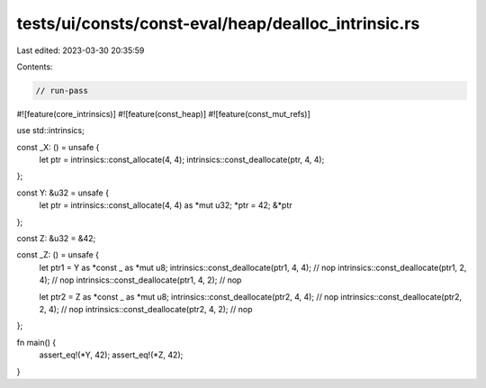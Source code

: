 tests/ui/consts/const-eval/heap/dealloc_intrinsic.rs
====================================================

Last edited: 2023-03-30 20:35:59

Contents:

.. code-block:: rs

    // run-pass
#![feature(core_intrinsics)]
#![feature(const_heap)]
#![feature(const_mut_refs)]

use std::intrinsics;

const _X: () = unsafe {
    let ptr = intrinsics::const_allocate(4, 4);
    intrinsics::const_deallocate(ptr, 4, 4);
};

const Y: &u32 = unsafe {
    let ptr = intrinsics::const_allocate(4, 4) as *mut u32;
    *ptr = 42;
    &*ptr
};

const Z: &u32 = &42;

const _Z: () = unsafe {
    let ptr1 = Y as *const _ as *mut u8;
    intrinsics::const_deallocate(ptr1, 4, 4); // nop
    intrinsics::const_deallocate(ptr1, 2, 4); // nop
    intrinsics::const_deallocate(ptr1, 4, 2); // nop

    let ptr2 = Z as *const _ as *mut u8;
    intrinsics::const_deallocate(ptr2, 4, 4); // nop
    intrinsics::const_deallocate(ptr2, 2, 4); // nop
    intrinsics::const_deallocate(ptr2, 4, 2); // nop
};

fn main() {
    assert_eq!(*Y, 42);
    assert_eq!(*Z, 42);
}


